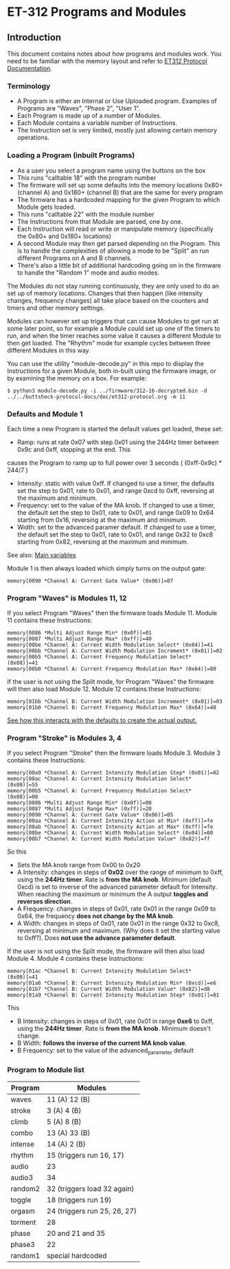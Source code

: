 * ET-312 Programs and Modules
** Introduction
This document contains notes about how programs and modules work.  You need to be
familiar with the memory layout and refer to
[[https://github.com/metafetish/buttshock-protocol-docs/blob/master/doc/et312-protocol.org][ET312 Protocol Documentation]].

*** Terminology

- A Program is either an Internal or Use Uploaded program.  Examples of Programs are "Waves", "Phase 2", "User 1".
- Each Program is made up of a number of Modules.
- Each Module contains a variable number of Instructions.
- The Instruction set is very limited, mostly just allowing certain memory operations.

*** Loading a Program (inbuilt Programs)

- As a user you select a program name using the buttons on the box
- This runs "calltable 18" with the program number
- The firmware will set up some defaults into the memory locations 0x80+ (channel A) and 0x180+ (channel B) that are the same for every program
- The firmware has a hardcoded mapping for the given Program to which Module gets loaded.
- This runs "calltable 22" with the module number
- The Instructions from that Module are parsed, one by one.
- Each Instruction will read or write or manipulate memory (specifically the 0x80+ and 0x180+ locations)
- A second Module may then get parsed depending on the Program.  This is to handle the complexities of allowing a mode to be "Split" an run different Programs on A and B channels.
- There's also a little bit of additional hardcoding going on in the firmware to handle the "Random 1" mode and audio modes.

The Modules do not stay running continuously, they are only used to do an set up of memory locations.  Changes that then
happen (like intensity changes, frequency changes) all take place based on the counters and timers and other memory
settings.

Modules can however set up triggers that can cause Modules to get run at some later point, so for example a Module could set
up one of the timers to run, and when the timer reaches some value it causes a different
Module to then get loaded.  The "Rhythm" mode for example cycles between three different Modules in this way.

You can use the utility "module-decode.py" in this repo to display the Instructions for a given Module, both in-built
using the firmware image, or by examining the memory on a box.  For example:

#+BEGIN_EXAMPLE
$ python3 module-decode.py -i ../firmware/312-16-decrypted.bin -d ../../buttshock-protocol-docs/doc/et312-protocol.org -m 11 
#+END_EXAMPLE

*** Defaults and Module 1

Each time a new Program is started the default values get loaded, these set:

- Ramp: runs at rate 0x07 with step 0x01 using the 244Hz timer between 0x9c and 0xff, stopping at the end.  This 
causes the Program to ramp up to full power over 3 seconds ( (0xff-0x9c) * 244/7 )
- Intensity: static with value 0xff.  If changed to use a timer, the defaults set the step to 0x01, rate to 0x01, and range 0xcd to 0xff, reversing at the maximum and minimum.
- Frequency: set to the value of the MA knob.  If changed to use a timer, the default set the step to 0x01, rate to 0x01, and range 0x09 to 0x64 starting from 0x16, reversing at the maximum and minimum.
- Width: set to the advanced paramer default.  If changed to use a timer, the default set the step to 0x01, rate to 0x01, and range 0x32 to 0xc8 starting from 0x82, reversing at the maximum and minimum.

See also: [[https://github.com/metafetish/buttshock-protocol-docs/blob/master/doc/et312-protocol.org#409c-40bf---main-variables][Main variables]]

Module 1 is then always loaded which simply turns on the output gate:

#+BEGIN_EXAMPLE
memory[0090 *Channel A: Current Gate Value* (0x06)]=07
#+END_EXAMPLE

*** Program "Waves" is Modules 11, 12

If you select Program "Waves" then the firmware loads Module 11.  Module 11 contains these Instructions:

#+BEGIN_EXAMPLE
memory[0086 *Multi Adjust Range Min* (0x0f)]=01
memory[0087 *Multi Adjust Range Max* (0xff)]=40
memory[00be *Channel A: Current Width Modulation Select* (0x04)]=41
memory[00bb *Channel A: Current Width Modulation Increment* (0x01)]=02
memory[00b5 *Channel A: Current Frequency Modulation Select* (0x08)]=41
memory[00b0 *Channel A: Current Frequency Modulation Max* (0x64)]=80
#+END_EXAMPLE

If the user is not using the Split mode, for Program "Waves" the firmware will then also load Module 12.
Module 12 contains these Instructions:

#+BEGIN_EXAMPLE
memory[01bb *Channel B: Current Width Modulation Increment* (0x01)]=03
memory[01b0 *Channel B: Current Frequency Modulation Max* (0x64)]=40
#+END_EXAMPLE

[[https://github.com/metafetish/buttshock-protocol-docs/blob/master/doc/et312-protocol.org#example][See how this interacts with the defaults to create the actual output.]]

*** Program "Stroke" is Modules 3, 4

If you select Program "Stroke" then the firmware loads Module 3.  Module 3 contains these Instructions:

#+BEGIN_EXAMPLE
memory[00a9 *Channel A: Current Intensity Modulation Step* (0x01)]=02
memory[00ac *Channel A: Current Intensity Modulation Select* (0x00)]=55
memory[00b5 *Channel A: Current Frequency Modulation Select* (0x08)]=00
memory[0086 *Multi Adjust Range Min* (0x0f)]=00
memory[0087 *Multi Adjust Range Max* (0xff)]=20
memory[0090 *Channel A: Current Gate Value* (0x06)]=05
memory[00aa *Channel A: Current Intensity Action at Min* (0xff)]=fe
memory[00ab *Channel A: Current Intensity Action at Max* (0xff)]=fe
memory[00be *Channel A: Current Width Modulation Select* (0x04)]=00
memory[00b7 *Channel A: Current Width Modulation Value* (0x82)]=ff
#+END_EXAMPLE

So this

- Sets the MA knob range from 0x00 to 0x20
- A Intensity: changes in steps of *0x02* over the range of minimum to 0xff, using the *244Hz timer*.  Rate is *from the MA knob*.  Minimum (default 0xcd) is set to inverse of the advanced parameter default for Intensity.  When reaching the maximum or minimum the A output *toggles and reverses direction*.
- A Frequency: changes in steps of 0x01, rate 0x01 in the range 0x09 to 0x64, the frequency *does not change by the MA knob*.
- A Width: changes in steps of 0x01, rate 0x01 in the range 0x32 to 0xc8, reversing at minimum and maximum.  (Why does it set the starting value to 0xff?).  Does *not use the advance parameter default*.

If the user is not using the Split mode, the firmware will then also load Module 4.
Module 4 contains these Instructions:

#+BEGIN_EXAMPLE
memory[01ac *Channel B: Current Intensity Modulation Select* (0x00)]=41
memory[01a6 *Channel B: Current Intensity Modulation Min* (0xcd)]=e6
memory[01b7 *Channel B: Current Width Modulation Value* (0x82)]=d8
memory[01a9 *Channel B: Current Intensity Modulation Step* (0x01)]=01
#+END_EXAMPLE

This

- B Intensity: changes in steps of 0x01, rate 0x01 in range *0xe6* to 0xff, using the *244Hz timer*.  Rate is *from the MA knob*.  Minimum doesn't change.
- B Width: *follows the inverse of the current MA knob value*.
- B Frequency: set to the value of the advanced_parameter default

*** Program to Module list

| Program | Modules                    |
|---------------+---------------------------------|
| waves  | 11 (A) 12 (B) |
| stroke |  3 (A)  4 (B) |
| climb  |  5 (A)  8 (B) |
| combo  | 13 (A) 33 (B) |
| intense| 14 (A)  2 (B) |
| rhythm | 15 (triggers run 16, 17) |
| audio  | 23 |
| audio3 | 34 |
| random2| 32 (triggers load 32 again) |
| toggle | 18 (triggers run 19) |
| orgasm | 24 (triggers run 25, 26, 27) |
| torment| 28 |
| phase  | 20 and 21 and 35 |
| phase3 | 22 |
| random1| special hardcoded |

